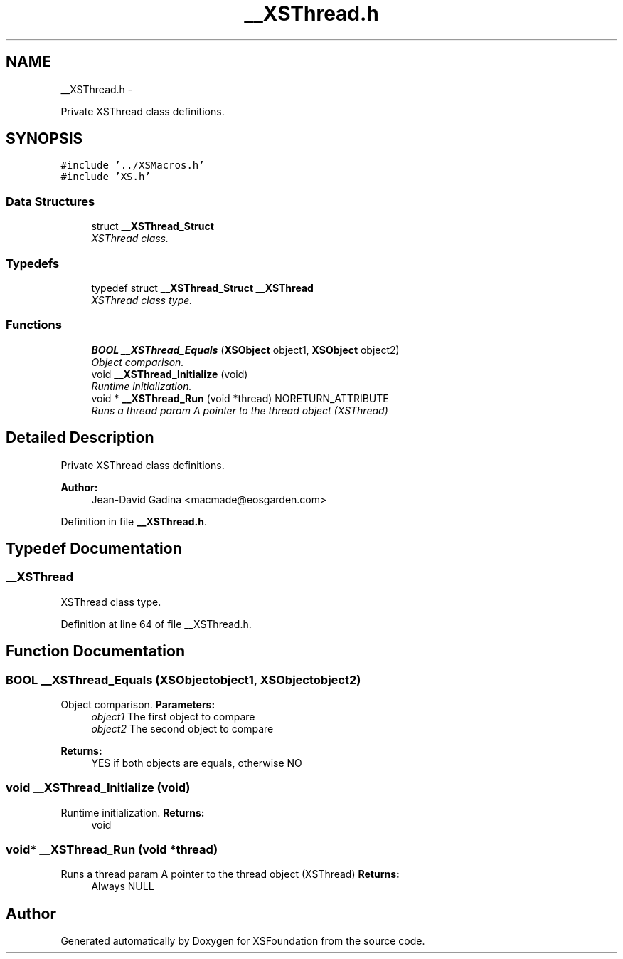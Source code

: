 .TH "__XSThread.h" 3 "Sun Apr 24 2011" "Version 1.2.2-0" "XSFoundation" \" -*- nroff -*-
.ad l
.nh
.SH NAME
__XSThread.h \- 
.PP
Private XSThread class definitions.  

.SH SYNOPSIS
.br
.PP
\fC#include '../XSMacros.h'\fP
.br
\fC#include 'XS.h'\fP
.br

.SS "Data Structures"

.in +1c
.ti -1c
.RI "struct \fB__XSThread_Struct\fP"
.br
.RI "\fIXSThread class. \fP"
.in -1c
.SS "Typedefs"

.in +1c
.ti -1c
.RI "typedef struct \fB__XSThread_Struct\fP \fB__XSThread\fP"
.br
.RI "\fIXSThread class type. \fP"
.in -1c
.SS "Functions"

.in +1c
.ti -1c
.RI "\fBBOOL\fP \fB__XSThread_Equals\fP (\fBXSObject\fP object1, \fBXSObject\fP object2)"
.br
.RI "\fIObject comparison. \fP"
.ti -1c
.RI "void \fB__XSThread_Initialize\fP (void)"
.br
.RI "\fIRuntime initialization. \fP"
.ti -1c
.RI "void * \fB__XSThread_Run\fP (void *thread) NORETURN_ATTRIBUTE"
.br
.RI "\fIRuns a thread param A pointer to the thread object (XSThread) \fP"
.in -1c
.SH "Detailed Description"
.PP 
Private XSThread class definitions. 

\fBAuthor:\fP
.RS 4
Jean-David Gadina <macmade@eosgarden.com> 
.RE
.PP

.PP
Definition in file \fB__XSThread.h\fP.
.SH "Typedef Documentation"
.PP 
.SS "\fB__XSThread\fP"
.PP
XSThread class type. 
.PP
Definition at line 64 of file __XSThread.h.
.SH "Function Documentation"
.PP 
.SS "\fBBOOL\fP __XSThread_Equals (\fBXSObject\fPobject1, \fBXSObject\fPobject2)"
.PP
Object comparison. \fBParameters:\fP
.RS 4
\fIobject1\fP The first object to compare 
.br
\fIobject2\fP The second object to compare 
.RE
.PP
\fBReturns:\fP
.RS 4
YES if both objects are equals, otherwise NO 
.RE
.PP

.SS "void __XSThread_Initialize (void)"
.PP
Runtime initialization. \fBReturns:\fP
.RS 4
void 
.RE
.PP

.SS "void* __XSThread_Run (void *thread)"
.PP
Runs a thread param A pointer to the thread object (XSThread) \fBReturns:\fP
.RS 4
Always NULL 
.RE
.PP

.SH "Author"
.PP 
Generated automatically by Doxygen for XSFoundation from the source code.
